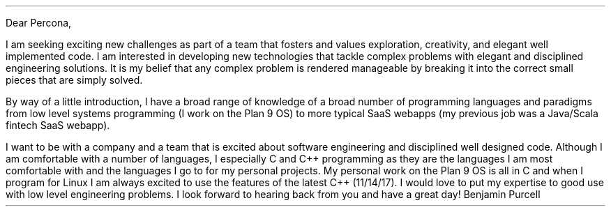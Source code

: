 .LT
.LP
Dear Percona,
.PP
I am seeking exciting new challenges as part of a team that fosters and values exploration, creativity, and elegant well implemented code. I am interested in developing new technologies that tackle complex problems with elegant and disciplined engineering solutions. It is my belief that any complex problem is rendered manageable by breaking it into the correct small pieces that are simply solved.
.PP
By way of a little introduction, I have a broad range of knowledge of a broad number of programming languages and paradigms from low level systems programming (I work on the Plan 9 OS) to more typical SaaS webapps (my previous job was a Java/Scala fintech SaaS webapp).
.PP
I want to be with a company and a team that is excited about software engineering and disciplined well designed code. Although I am comfortable with a number of languages, I especially C and C++ programming as they are the languages I am most comfortable with and the languages I go to for my personal projects. My personal work on the Plan 9 OS is all in C and when I program for Linux I am always excited to use the features of the latest C++ (11/14/17). I would love to put my expertise to good use with low level engineering problems. I look forward to hearing back from you and have a great day!
.SG
Benjamin Purcell
\"" especially good about C#/.Net. I have found that it it is well-designed environment for getting work done efficiently and elegantly. Whereas my experience with C# has been primarily desktop application development with WPF, I would relish the opportunity to apply my experience to ASP.NET.
\"".PP
\""I am skilled in multiple languages and complex software designs. I love to apply the great ideas and techniques of computer science to new problems and to be able to learn the latest new techniques and technologies that allow us to better tackle the complications of today's business domains.
.PP
\""I had a fantastic conversation with Marshall about the challenges facing his team working on the content delivery platform and would be very excited to make a positive contribution solving those problems and accelerating the development cycle.
\"  and excited to push the limits of computing to new heights of engineering excellence.
\" I also love programming in Go and have felt very comfortable with it as it is a well-designed language for getting work done efficiently and elegantly. I would love to get the opportunity to work more with the language in a professional environment.
\"
\"I greatly prefer lower level programming and especially with C. It is by far the language I am most comfortable with. I also write C++ and take great care to write idiomatic code that is up to date with the new C++11/14/17 changes of the "new" C++.
\"
\"I am also entirely comfortable with multi-threaded applications and have no issue with techniques and principles that underlie the ability to write good lock-free code. I can immediately make a positive contribution to your code base and am very very excited by the kind of massively reliable high-performant work that you do. Please let me know if you have any further questions and I look forward to hearing back from you.
\"
\"Best regards,
\"Ben
\".PP
\"Although I am comfortable with a number of languages I especially love C++ for its combination of abstraction without losing any of the low-level efficiency of plain C programming. C++11 especially has improved the language to the point where it is easy and enjoyable to get work done efficiently and elegantly. I would immediately be able to make an impact writing C++ code employing the latest idioms of the new standard either to update old code or to write clean maintainable new code.
\"I want to be with a company and a team that is excited about software engineering, new technologies, and disciplined well designed code. Although I am comfortable with a number of languages, I have been very impressed with Golang as a well designed, well implemented language for getting work done efficiently and elegantly. I am very excited that Heroku is employing it more to write new services and I would love to be involved in furthering that work. I look forward to hearing back from you and have a wonderful day!

